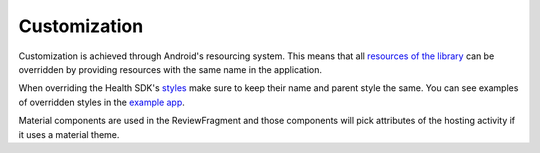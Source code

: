 Customization
=============

Customization is achieved through Android's resourcing system.
This means that all `resources of the library <https://github.com/gini/gini-mobile-android/tree/main/health-sdk/sdk/src/main/res>`_
can be overridden by providing resources with the same name in the
application.

When overriding the Health SDK's
`styles <https://github.com/gini/gini-mobile-android/blob/main/health-sdk/sdk/src/main/res/values/styles.xml>`_
make sure to keep their name and parent style the same. You can see examples
of overridden styles in the
`example app <https://github.com/gini/gini-mobile-android/blob/main/health-sdk/example-app/src/main/res/values/styles.xml>`_.

Material components are used in the ReviewFragment and those components will pick attributes of the hosting activity
if it uses a material theme.

